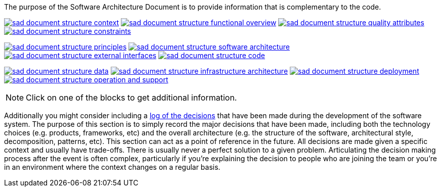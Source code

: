 // Github
ifdef::env-github[]
:tip-caption: :bulb:
:note-caption: :information_source:
:important-caption: :heavy_exclamation_mark:
:caution-caption: :fire:
:warning-caption: :warning:
:relfilesuffix:
endif::[]

// Local
ifndef::env-github[]
:relfilesuffix: .asciidoc
endif::[]

:imagesdir: images

The purpose of the Software Architecture Document is to provide information that is complementary to the code.

link:Context{relfilesuffix}[image:sad-document-structure-context.svg[]] link:Functional-view{relfilesuffix}[image:sad-document-structure-functional-overview.svg[]] link:Quality-attributes{relfilesuffix}[image:sad-document-structure-quality-attributes.svg[]] link:Constraints{relfilesuffix}[image:sad-document-structure-constraints.svg[]]

link:Principles{relfilesuffix}[image:sad-document-structure-principles.svg[]] link:Software-architecture{relfilesuffix}[image:sad-document-structure-software-architecture.svg[]] link:External-interfaces{relfilesuffix}[image:sad-document-structure-external-interfaces.svg[]] link:Code{relfilesuffix}[image:sad-document-structure-code.svg[]]

link:Data{relfilesuffix}[image:sad-document-structure-data.svg[]] link:Infrastructure-architecture{relfilesuffix}[image:sad-document-structure-infrastructure-architecture.svg[]] link:Deployment{relfilesuffix}[image:sad-document-structure-deployment.svg[]] link:Operation-and-Support{relfilesuffix}[image:sad-document-structure-operation-and-support.svg[]]

NOTE: Click on one of the blocks to get additional information.

Additionally you might consider including a link:decision-log/Decision-log{relfilesuffix}[log of the decisions] that have been made during the development of the software system. The purpose of this section is to simply record the major decisions that have been made, including both the technology choices (e.g. products, frameworks, etc) and the overall architecture (e.g. the structure of the software, architectural style, decomposition, patterns, etc). This section can act as a point of reference in the future. All decisions are made given a specific context and usually have trade-offs. There is usually never a perfect solution to a given problem. Articulating the decision making process after the event is often complex, particularly if you’re explaining the decision to people who are joining the team or you’re in an environment where the context changes on a regular basis.
